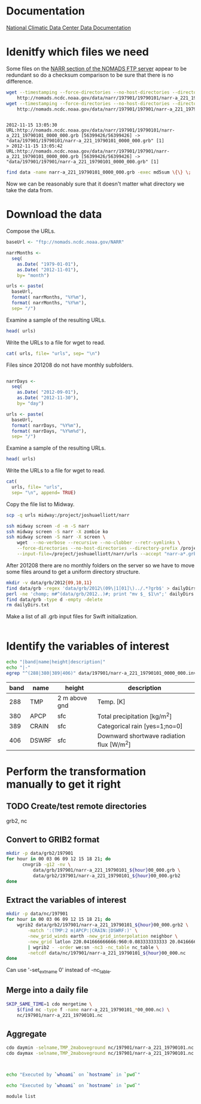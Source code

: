 

* Documentation

[[http://nomads.ncdc.noaa.gov/docs/ncdc-narrdsi-6175-final.pdf][National Climatic Data Center Data Documentation]]

* Idenitfy which files we need

Some files on the [[ftp://nomads.ncdc.noaa.gov/NARR/][NARR section of the NOMADS FTP server]] appear to be
redundant so do a checksum comparison to be sure that there is no
difference.

#+begin_src sh :results output verbatim :session *shell* :cache yes
  wget --timestamping --force-directories --no-host-directories --directory-prefix data --cut-dirs=2 --no-verbose \
      http://nomads.ncdc.noaa.gov/data/narr/197901/19790101/narr-a_221_19790101_0000_000.grb
  wget --timestamping --force-directories --no-host-directories --directory-prefix data --cut-dirs=2 --no-verbose \
      http://nomads.ncdc.noaa.gov/data/narr/197901/197901/narr-a_221_19790101_0000_000.grb
#+end_src

#+RESULTS[d87f219f1d8606b95ad980e6ca8464caae0d5172]:
: 
: 2012-11-15 13:05:30 URL:http://nomads.ncdc.noaa.gov/data/narr/197901/19790101/narr-a_221_19790101_0000_000.grb [56399426/56399426] -> "data/197901/19790101/narr-a_221_19790101_0000_000.grb" [1]
: > 2012-11-15 13:05:42 URL:http://nomads.ncdc.noaa.gov/data/narr/197901/197901/narr-a_221_19790101_0000_000.grb [56399426/56399426] -> "data/197901/197901/narr-a_221_19790101_0000_000.grb" [1]

#+BEGIN_SRC sh :results output verbatim :session *shell*
  find data -name narr-a_221_19790101_0000_000.grb -exec md5sum \{\} \;
#+END_SRC

#+RESULTS:
: 3551e6ff8bf9896f1fbabf37a2613f54  data/197901/197901/narr-a_221_19790101_0000_000.grb
: 3551e6ff8bf9896f1fbabf37a2613f54  data/197901/19790101/narr-a_221_19790101_0000_000.grb

Now we can be reasonably sure that it doesn't matter what directory we take the data from.


* Download the data

Compose the URLs.

#+BEGIN_SRC R :session *ssh-midway* :results silent
  baseUrl <- "ftp://nomads.ncdc.noaa.gov/NARR"
  
  narrMonths <-
    seq(
      as.Date( "1979-01-01"),
      as.Date( "2012-11-01"),
      by= "month")
  
  urls <- paste(
    baseUrl,
    format( narrMonths, "%Y%m"),
    format( narrMonths, "%Y%m"),
    sep= "/")
#+END_SRC

Examine a sample of the resulting URLs.

#+BEGIN_SRC R :session *R*
  head( urls)
#+END_SRC

#+RESULTS:
| ftp://nomads.ncdc.noaa.gov/NARR/197901/197901 |
| ftp://nomads.ncdc.noaa.gov/NARR/197902/197902 |
| ftp://nomads.ncdc.noaa.gov/NARR/197903/197903 |
| ftp://nomads.ncdc.noaa.gov/NARR/197904/197904 |
| ftp://nomads.ncdc.noaa.gov/NARR/197905/197905 |
| ftp://nomads.ncdc.noaa.gov/NARR/197906/197906 |

Write the URLs to a file for wget to read.

#+BEGIN_SRC R :session *R* :results silent
  cat( urls, file= "urls", sep= "\n")  
#+END_SRC

Files since 201208 do not have monthly subfolders.

#+BEGIN_SRC R :session *ssh-midway* :results silent
  
  narrDays <-
    seq(
      as.Date( "2012-09-01"),
      as.Date( "2012-11-30"),
      by= "day")
  
  urls <- paste(
    baseUrl,
    format( narrDays, "%Y%m"),
    format( narrDays, "%Y%m%d"),
    sep= "/")
#+END_SRC

Examine a sample of the resulting URLs.

#+BEGIN_SRC R :session *ssh-midway*
  head( urls)
#+END_SRC

#+RESULTS:
| ftp://nomads.ncdc.noaa.gov/NARR/201209/20120901 |
| ftp://nomads.ncdc.noaa.gov/NARR/201209/20120902 |
| ftp://nomads.ncdc.noaa.gov/NARR/201209/20120903 |
| ftp://nomads.ncdc.noaa.gov/NARR/201209/20120904 |
| ftp://nomads.ncdc.noaa.gov/NARR/201209/20120905 |
| ftp://nomads.ncdc.noaa.gov/NARR/201209/20120906 |

Write the URLs to a file for wget to read.

#+BEGIN_SRC R :session *ssh-midway* :results silent
  cat(
    urls, file= "urls",
    sep= "\n", append= TRUE)  
#+END_SRC


Copy the file list to Midway.

#+BEGIN_SRC sh :results silent
  scp -q urls midway:/project/joshuaelliott/narr
#+END_SRC

#+BEGIN_SRC sh
  ssh midway screen -d -m -S narr
  ssh midway screen -S narr -X zombie ko
  ssh midway screen -S narr -X screen \
      wget  --no-verbose --recursive --no-clobber --retr-symlinks \
      --force-directories --no-host-directories --directory-prefix /project/joshuaelliott/narr/data/grb --cut-dirs=2 \
      --input-file=/project/joshuaelliott/narr/urls --accept "narr-a*.grb"
#+END_SRC

After 201208 there are no monthly folders on the server so we have to
move some files around to get a uniform directory structure.

#+BEGIN_SRC sh :session *ssh-midway*
mkdir -v data/grb/2012{09,10,11}
find data/grb -regex 'data/grb/2012\(09\|1[01]\)../.*?grb$' > dailyDirs.txt
perl -ne 'chomp; m#^(data/grb/2012..)#; print "mv $_ $1\n";' dailyDirs.txt | bash
find data/grb -type d -empty -delete
rm dailyDirs.txt 
#+END_SRC

Make a list of all .grb input files for Swift initialization.

#+BEGIN_SRC sh :session *ssh-midway*

#+END_SRC
* Identify the variables of interest

#+NAME:variables
#+BEGIN_SRC sh :session *ssh-midway* :results output raw
  echo "|band|name|height|description|"
  echo "|-"
  egrep "^(288|380|389|406)" data/197901/narr-a_221_19790101_0000_000.inv | cut -d: -f 1,4,5,9 | perl -pe 's/:"?/|/g; s/^/|/; s/$/|/'
#+END_SRC

#+RESULTS: variables
| band | name  | height        | description                               |
|------+-------+---------------+-------------------------------------------|
|  288 | TMP   | 2 m above gnd | Temp. [K]                                 |
|  380 | APCP  | sfc           | Total precipitation [kg/m^2]              |
|  389 | CRAIN | sfc           | Categorical rain [yes=1;no=0]             |
|  406 | DSWRF | sfc           | Downward shortwave radiation flux [W/m^2] |



* Perform the transformation manually to get it right
** TODO Create/test remote directories
   grb2, nc

** Convert to GRIB2 format

#+BEGIN_SRC sh :dir /midway:/project/joshuaelliott/narr
  mkdir -p data/grb2/197901
  for hour in 00 03 06 09 12 15 18 21; do
        cnvgrib -g12 -nv \
            data/grb/197901/narr-a_221_19790101_${hour}00_000.grb \
            data/grb2/197901/narr-a_221_19790101_${hour}00_000.grb2
  done  
#+END_SRC

#+RESULTS:

** Extract the variables of interest

#+BEGIN_SRC sh :results silent :dir /midway:/project/joshuaelliott/narr
  mkdir -p data/nc/197901
  for hour in 00 03 06 09 12 15 18 21; do
      wgrib2 data/grb2/197901/narr-a_221_19790101_${hour}00_000.grb2 \
          -match ':(TMP:2 m|APCP:|CRAIN:|DSWRF:)' \
          -new_grid_winds earth -new_grid_interpolation neighbor \
          -new_grid latlon 220.041666666666:960:0.083333333333 20.041666666666:480:0.0833333333333 - \
          | wgrib2 - -order we:sn -nc3 -nc_table nc_table \
          -netcdf data/nc/197901/narr-a_221_19790101_${hour}00_000.nc
  done
  
#+END_SRC

Can use '-set_ext_name 0' instead of -nc_table.


** Merge into a daily file

#+BEGIN_SRC sh
  SKIP_SAME_TIME=1 cdo mergetime \
      $(find nc -type f -name narr-a_221_19790101_*00_000.nc) \
      nc/197901/narr-a_221_19790101.nc
  
#+END_SRC

** Aggregate

#+BEGIN_SRC sh
  cdo daymin -selname,TMP_2maboveground nc/197901/narr-a_221_19790101.nc nc/197901/narr-a_221_19790101_tmin.nc
  cdo daymax -selname,TMP_2maboveground nc/197901/narr-a_221_19790101.nc nc/197901/narr-a_221_19790101_tmax.nc
  
  
  
#+END_SRC


#+BEGIN_SRC sh :dir /midway:~
echo "Executed by `whoami` on `hostname` in `pwd`"
#+END_SRC

#+RESULTS:
: Executed by nbest on lep in /Users/nbest

#+BEGIN_SRC sh :session *ssh-midway*
echo "Executed by `whoami` on `hostname` in `pwd`"
#+END_SRC

#+RESULTS:
: Executed by nbest on midway-login1 in /project/joshuaelliott/narr


#+BEGIN_SRC sh :session *ssh-midway*
module list
#+END_SRC

#+RESULTS:
| Currently | Loaded         | Modulefiles: |
|        1) | slurm/2.4      |              |
|        2) | vim/7.3        |              |
|        3) | subversion/1.6 |              |
|        4) | emacs/23.4     |              |
|        5) | env/rcc        |              |
|        6) | git/1.7        |              |
|        7) | R/2.15         |              |
|        8) | hdf5/1.8       |              |
|        9) | netcdf/4.2     |              |
|       10) | postgresql/9.2 |              |
|       11) | proj/4.8       |              |
|       12) | gdal/1.9       |              |
|       13) | jasper/1.900   |              |
|       14) | cnvgrib/1.4    |              |
|       15) | wgrib2/0.1     |              |
|       16) | java/1.7       |              |

